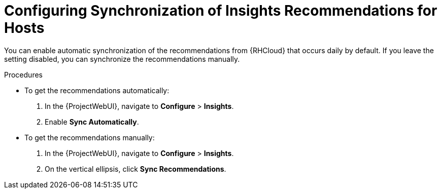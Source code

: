 [id="configuring_synchronization_of_insights_recommendations_for_hosts_{context}"]
= Configuring Synchronization of Insights Recommendations for Hosts

You can enable automatic synchronization of the recommendations from {RHCloud} that occurs daily by default.
If you leave the setting disabled, you can synchronize the recommendations manually.

.Procedures
* To get the recommendations automatically:

. In the {ProjectWebUI}, navigate to *Configure* > *Insights*.
. Enable *Sync Automatically*.

* To get the recommendations manually:

. In the {ProjectWebUI}, navigate to *Configure* > *Insights*.
. On the vertical ellipsis, click *Sync Recommendations*.

